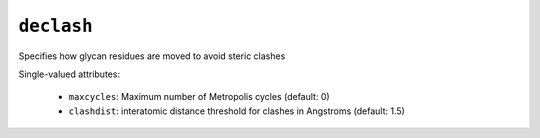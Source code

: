 .. _config_ref tasks psfgen source sequence glycans declash:

``declash``
===========

Specifies how glycan residues are moved to avoid steric clashes

Single-valued attributes:

  * ``maxcycles``: Maximum number of Metropolis cycles (default: 0)

  * ``clashdist``: interatomic distance threshold for clashes in Angstroms (default: 1.5)



.. raw:: html

   <div class="autogen-footer">
     <p>This page was generated by ycleptic v2.0.2 on 2025-09-04.</p>
   </div>